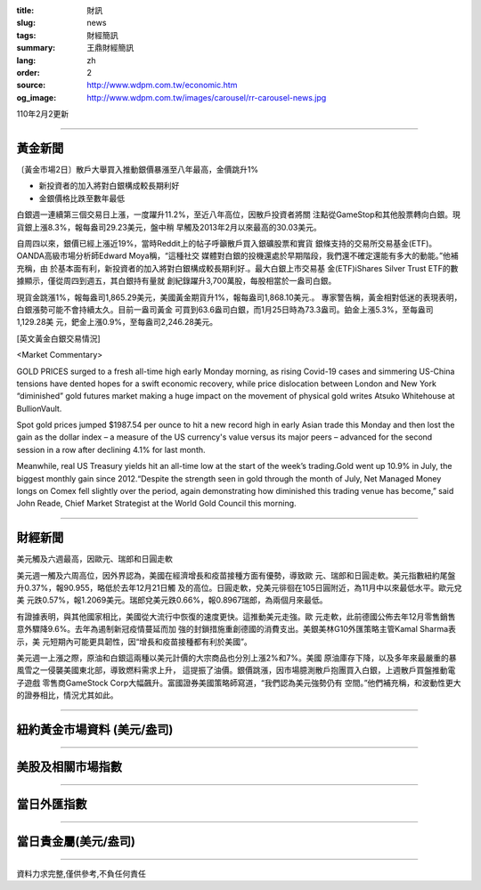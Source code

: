 :title: 財訊
:slug: news
:tags: 財經簡訊
:summary: 王鼎財經簡訊
:lang: zh
:order: 2
:source: http://www.wdpm.com.tw/economic.htm
:og_image: http://www.wdpm.com.tw/images/carousel/rr-carousel-news.jpg

110年2月2更新

----

黃金新聞
++++++++

〔黃金市場2日〕散戶大舉買入推動銀價暴漲至八年最高，金價跳升1%

* 新投資者的加入將對白銀構成較長期利好
* 金銀價格比跌至數年最低

白銀週一連續第三個交易日上漲，一度躍升11.2%，至近八年高位，因散戶投資者將關
注點從GameStop和其他股票轉向白銀。現貨銀上漲8.3%，報每盎司29.23美元，盤中稍
早觸及2013年2月以來最高的30.03美元。

自周四以來，銀價已經上漲近19%，當時Reddit上的帖子呼籲散戶買入銀礦股票和實貨
銀條支持的交易所交易基金(ETF)。OANDA高級市場分析師Edward Moya稱，“這種社交
媒體對白銀的投機還處於早期階段，我們還不確定還能有多大的動能。”他補充稱，由
於基本面有利，新投資者的加入將對白銀構成較長期利好.。最大白銀上市交易基
金(ETF)iShares Silver Trust ETF的數據顯示，僅從周四到週五，其白銀持有量就
創紀錄躍升3,700萬股，每股相當於一盎司白銀。

現貨金跳漲1%，報每盎司1,865.29美元，美國黃金期貨升1%，報每盎司1,868.10美元.。
專家警告稱，黃金相對低迷的表現表明，白銀漲勢可能不會持續太久。目前一盎司黃金
可買到63.6盎司白銀，而1月25日時為73.3盎司。鉑金上漲5.3%，至每盎司1,129.28美
元，鈀金上漲0.9%，至每盎司2,246.28美元。

























[英文黃金白銀交易情況]

<Market Commentary>

GOLD PRICES surged to a fresh all-time high early Monday morning, as 
rising Covid-19 cases and simmering US-China tensions have dented hopes 
for a swift economic recovery, while price dislocation between London and 
New York “diminished” gold futures market making a huge impact on the 
movement of physical gold writes Atsuko Whitehouse at BullionVault.
 
Spot gold prices jumped $1987.54 per ounce to hit a new record high in 
early Asian trade this Monday and then lost the gain as the dollar 
index – a measure of the US currency's value versus its major 
peers – advanced for the second session in a row after declining 4.1% 
for last month.
 
Meanwhile, real US Treasury yields hit an all-time low at the start of 
the week’s trading.Gold went up 10.9% in July, the biggest monthly gain 
since 2012.“Despite the strength seen in gold through the month of July, 
Net Managed Money longs on Comex fell slightly over the period, again 
demonstrating how diminished this trading venue has become,” said John 
Reade, Chief Market Strategist at the World Gold Council this morning.

----

財經新聞
++++++++
美元觸及六週最高，因歐元、瑞郎和日圓走軟

美元週一觸及六周高位，因外界認為，美國在經濟增長和疫苗接種方面有優勢，導致歐
元、瑞郎和日圓走軟。美元指數紐約尾盤升0.37%，報90.955，略低於去年12月21日觸
及的高位。日圓走軟，兌美元徘徊在105日圓附近，為11月中以來最低水平。歐元兌美
元跌0.57%，報1.2069美元。瑞郎兌美元跌0.66%，報0.8967瑞郎，為兩個月來最低。

有證據表明，與其他國家相比，美國從大流行中恢復的速度更快。這推動美元走強。歐
元走軟，此前德國公佈去年12月零售銷售意外驟降9.6%。去年為遏制新冠疫情蔓延而加
強的封鎖措施重創德國的消費支出。美銀美林G10外匯策略主管Kamal Sharma表示，美
元短期內可能更具韌性，因“增長和疫苗接種都有利於美國”。

美元週一上漲之際，原油和白銀這兩種以美元計價的大宗商品也分別上漲2%和7%。美國
原油庫存下降，以及多年來最嚴重的暴風雪之一侵襲美國東北部，導致燃料需求上升，
這提振了油價。銀價跳漲，因市場臆測散戶抱團買入白銀，上週散戶買盤推動電子遊戲
零售商GameStock Corp大幅飆升。富國證券美國策略師寫道，“我們認為美元強勢仍有
空間。”他們補充稱，和波動性更大的證券相比，情況尤其如此。


















----

紐約黃金市場資料 (美元/盎司)
++++++++++++++++++++++++++++

.. raw:: html

  <A HREF="http://www.kitco.com/connecting.html">
  <IMG SRC="http://www.kitconet.com/images/quotes_4b2.gif" BORDER="0" ALT="[Most Recent Quotes from www.kitco.com]">
  </A>

----

美股及相關市場指數
++++++++++++++++++

.. raw:: html

  <!-- TradingView Widget BEGIN -->
  <div class="tradingview-widget-container">
    <div class="tradingview-widget-container__widget"></div>
    <div class="tradingview-widget-copyright"><a href="https://tw.tradingview.com/markets/indices/" rel="noopener" target="_blank"><span class="blue-text">指數行情</span></a>由TradingView提供</div>
    <script type="text/javascript" src="https://s3.tradingview.com/external-embedding/embed-widget-market-quotes.js" async>
    {
    "title": "指數",
    "width": 770,
    "height": 450,
    "locale": "zh_TW",
    "symbolsGroups": [
      {
        "name": "美國和加拿大",
        "symbols": [
          {
            "name": "FOREXCOM:SPXUSD",
            "displayName": "標準普爾500"
          },
          {
            "name": "FOREXCOM:NSXUSD",
            "displayName": "納斯達克100指數"
          },
          {
            "name": "CME_MINI:ES1!",
            "displayName": "E-迷你 標普指數期貨"
          },
          {
            "name": "INDEX:DXY",
            "displayName": "美元指數"
          },
          {
            "name": "FOREXCOM:DJI",
            "displayName": "道瓊斯 30"
          }
        ]
      },
      {
        "name": "歐洲",
        "symbols": [
          {
            "name": "INDEX:SX5E",
            "displayName": "歐元藍籌50"
          },
          {
            "name": "FOREXCOM:UKXGBP",
            "displayName": "富時100"
          },
          {
            "name": "INDEX:DEU30",
            "displayName": "德國DAX指數"
          },
          {
            "name": "INDEX:CAC40",
            "displayName": "法國 CAC 40 指數"
          },
          {
            "name": "INDEX:SMI"
          }
        ]
      },
      {
        "name": "亞太",
        "symbols": [
          {
            "name": "INDEX:NKY",
            "displayName": "日經225"
          },
          {
            "name": "INDEX:HSI",
            "displayName": "恆生"
          },
          {
            "name": "BSE:SENSEX",
            "displayName": "印度孟買指數"
          },
          {
            "name": "BSE:BSE500"
          },
          {
            "name": "INDEX:KSIC",
            "displayName": "韓國Kospi綜合指數"
          }
        ]
      }
    ],
    "colorTheme": "light"
  }
    </script>
  </div>
  <!-- TradingView Widget END -->

----

當日外匯指數
++++++++++++

.. raw:: html

  <!-- TradingView Widget BEGIN -->
  <div class="tradingview-widget-container">
    <div class="tradingview-widget-container__widget"></div>
    <div class="tradingview-widget-copyright"><a href="https://tw.tradingview.com/markets/currencies/forex-cross-rates/" rel="noopener" target="_blank"><span class="blue-text">外匯匯率</span></a>由TradingView提供</div>
    <script type="text/javascript" src="https://s3.tradingview.com/external-embedding/embed-widget-forex-cross-rates.js" async>
    {
    "width": "100%",
    "height": "100%",
    "currencies": [
      "EUR",
      "USD",
      "JPY",
      "GBP",
      "CNY",
      "TWD"
    ],
    "isTransparent": false,
    "colorTheme": "light",
    "locale": "zh_TW"
  }
    </script>
  </div>
  <!-- TradingView Widget END -->

----

當日貴金屬(美元/盎司)
+++++++++++++++++++++

.. raw:: html 

  <A HREF="http://www.kitco.com/connecting.html">
  <IMG SRC="http://www.kitconet.com/images/quotes_7a.gif" BORDER="0" ALT="[Most Recent Quotes from www.kitco.com]">
  </A>

----

資料力求完整,僅供參考,不負任何責任
